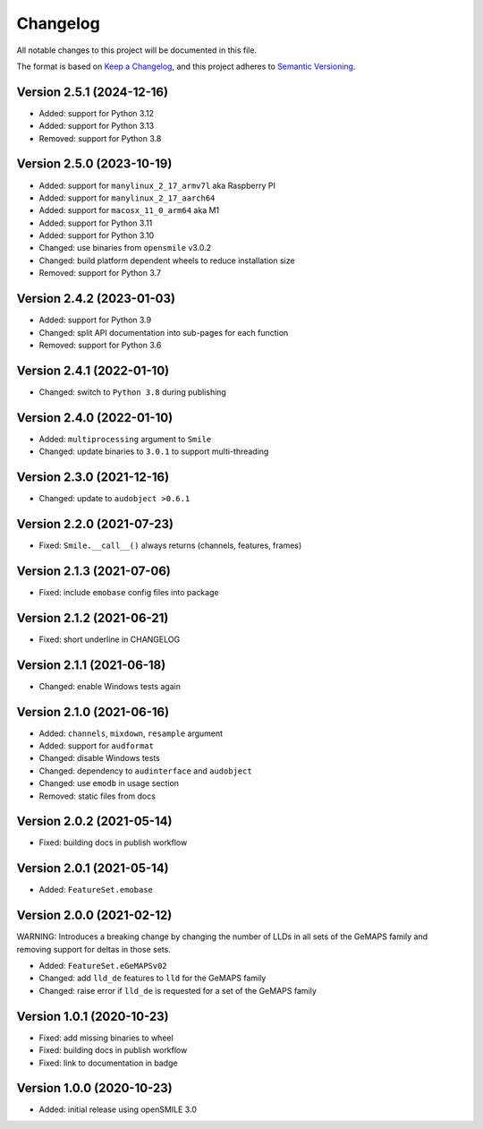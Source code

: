 Changelog
=========

All notable changes to this project will be documented in this file.

The format is based on `Keep a Changelog`_,
and this project adheres to `Semantic Versioning`_.


Version 2.5.1 (2024-12-16)
--------------------------

* Added: support for Python 3.12
* Added: support for Python 3.13
* Removed: support for Python 3.8


Version 2.5.0 (2023-10-19)
--------------------------

* Added: support for ``manylinux_2_17_armv7l`` aka Raspberry PI
* Added: support for ``manylinux_2_17_aarch64``
* Added: support for ``macosx_11_0_arm64`` aka M1
* Added: support for Python 3.11
* Added: support for Python 3.10
* Changed: use binaries from ``opensmile`` v3.0.2
* Changed: build platform dependent wheels
  to reduce installation size
* Removed: support for Python 3.7


Version 2.4.2 (2023-01-03)
--------------------------

* Added: support for Python 3.9
* Changed: split API documentation into sub-pages
  for each function
* Removed: support for Python 3.6


Version 2.4.1 (2022-01-10)
--------------------------

* Changed: switch to ``Python 3.8`` during publishing


Version 2.4.0 (2022-01-10)
--------------------------

* Added: ``multiprocessing`` argument to ``Smile``
* Changed: update binaries to ``3.0.1`` to support multi-threading


Version 2.3.0 (2021-12-16)
--------------------------

* Changed: update to ``audobject >0.6.1``


Version 2.2.0 (2021-07-23)
--------------------------

* Fixed: ``Smile.__call__()`` always returns (channels, features, frames)


Version 2.1.3 (2021-07-06)
--------------------------

* Fixed: include ``emobase`` config files into package


Version 2.1.2 (2021-06-21)
--------------------------

* Fixed: short underline in CHANGELOG


Version 2.1.1 (2021-06-18)
--------------------------

* Changed: enable Windows tests again


Version 2.1.0 (2021-06-16)
--------------------------

* Added: ``channels``, ``mixdown``, ``resample`` argument
* Added: support for ``audformat``
* Changed: disable Windows tests
* Changed: dependency to ``audinterface`` and ``audobject``
* Changed: use ``emodb`` in usage section
* Removed: static files from docs


Version 2.0.2 (2021-05-14)
--------------------------

* Fixed: building docs in publish workflow


Version 2.0.1 (2021-05-14)
--------------------------

* Added: ``FeatureSet.emobase``


Version 2.0.0 (2021-02-12)
--------------------------

WARNING: Introduces a breaking change by changing the number of LLDs
in all sets of the GeMAPS family and removing support for deltas
in those sets.

* Added: ``FeatureSet.eGeMAPSv02``
* Changed: add ``lld_de`` features to ``lld`` for the GeMAPS family
* Changed: raise error if ``lld_de`` is requested for a set of the GeMAPS family


Version 1.0.1 (2020-10-23)
--------------------------

* Fixed: add missing binaries to wheel
* Fixed: building docs in publish workflow
* Fixed: link to documentation in badge


Version 1.0.0 (2020-10-23)
--------------------------

* Added: initial release using openSMILE 3.0


.. _Keep a Changelog: https://keepachangelog.com/en/1.0.0/
.. _Semantic Versioning: https://semver.org/spec/v2.0.0.html
